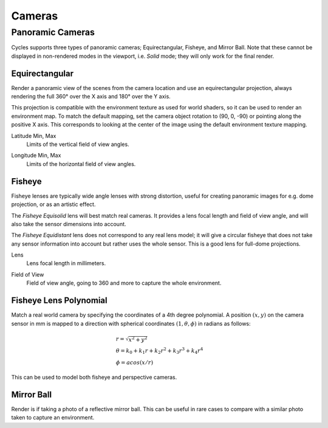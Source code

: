 
*******
Cameras
*******

.. _bpy.types.CyclesCameraSettings.panorama_type:

Panoramic Cameras
=================

Cycles supports three types of panoramic cameras; Equirectangular, Fisheye, and Mirror Ball.
Note that these cannot be displayed in non-rendered modes in the viewport,
i.e. *Solid* mode; they will only work for the final render.


Equirectangular
---------------

Render a panoramic view of the scenes from the camera location and use an equirectangular projection,
always rendering the full 360° over the X axis and 180° over the Y axis.

This projection is compatible with the environment texture as used for world shaders,
so it can be used to render an environment map. To match the default mapping,
set the camera object rotation to (90, 0, -90) or pointing along the positive X axis.
This corresponds to looking at the center of the image using the default environment texture mapping.

.. _bpy.types.CyclesCameraSettings.latitude:

Latitude Min, Max
   Limits of the vertical field of view angles.

.. _bpy.types.CyclesCameraSettings.longitude:

Longitude Min, Max
   Limits of the horizontal field of view angles.


Fisheye
-------

Fisheye lenses are typically wide angle lenses with strong distortion,
useful for creating panoramic images for e.g. dome projection, or as an artistic effect.

The *Fisheye Equisolid* lens will best match real cameras.
It provides a lens focal length and field of view angle,
and will also take the sensor dimensions into account.

The *Fisheye Equidistant* lens does not correspond to any real lens model;
it will give a circular fisheye that does not take any sensor information into account
but rather uses the whole sensor. This is a good lens for full-dome projections.

.. _bpy.types.CyclesCameraSettings.fisheye_lens:

Lens
   Lens focal length in millimeters.

.. _bpy.types.CyclesCameraSettings.fisheye_fov:

Field of View
   Field of view angle, going to 360 and more to capture the whole environment.


Fisheye Lens Polynomial
-----------------------

Match a real world camera by specifying the coordinates of a 4th degree polynomial.
A position :math:`(x, y)` on the camera sensor in mm is mapped to a direction with
spherical coordinates :math:`(1, \theta, \phi)` in radians as follows: 

.. math::
  & r = \sqrt{x^2 + y^2}\\
  & \theta = k_0 + k_1 r + k_2 r^2 + k_3 r^3 + k_4 r^4\\
  & \phi = acos(x/r)

This can be used to model both fisheye and perspective cameras.

Mirror Ball
-----------

Render is if taking a photo of a reflective mirror ball.
This can be useful in rare cases to compare with a similar photo taken to capture an environment.
